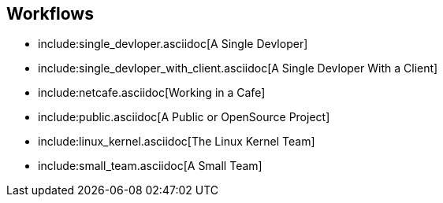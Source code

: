 == Workflows

* include:single_devloper.asciidoc[A Single Devloper]
* include:single_devloper_with_client.asciidoc[A Single Devloper With a Client]
* include:netcafe.asciidoc[Working in a Cafe] 
* include:public.asciidoc[A Public or OpenSource Project]
* include:linux_kernel.asciidoc[The Linux Kernel Team]
* include:small_team.asciidoc[A Small Team]
